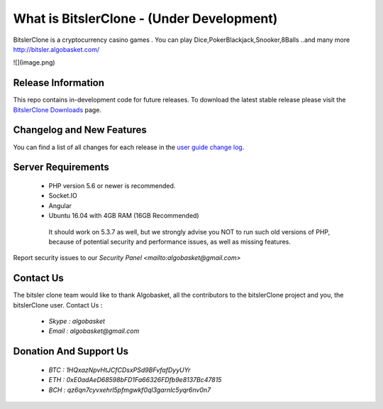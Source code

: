 ###################
What is BitslerClone - (Under Development)
###################

BitslerClone is a cryptocurrency casino games .
You can play Dice,PokerBlackjack,Snooker,8Balls
..and many more
http://bitsler.algobasket.com/

![](image.png)  

*******************
Release Information
*******************

This repo contains in-development code for future releases. To download the
latest stable release please visit the `BitslerClone Downloads
<http://bitsler.algobasket.com/download>`_ page.

**************************
Changelog and New Features
**************************

You can find a list of all changes for each release in the `user
guide change log <https://github.com/algobasket/bitsler/updates/>`_.

*******************
Server Requirements
*******************

 - PHP version 5.6 or newer is recommended.
 - Socket.IO
 - Angular
 - Ubuntu 16.04 with 4GB RAM (16GB Recommended)

  It should work on 5.3.7 as well, but we strongly advise you NOT to run
  such old versions of PHP, because of potential security and performance
  issues, as well as missing features.


Report security issues to our `Security Panel <mailto:algobasket@gmail.com>`

***************
Contact Us
***************

The bitsler clone team would like to thank Algobasket, all the
contributors to the bitslerClone project and you, the bitslerClone user.
Contact Us :
 - `Skype : algobasket`
 - `Email : algobasket@gmail.com`

***********************
Donation And Support Us
***********************

   - `BTC : 1HQxazNpvHtJCfCDsxPSd9BFvfafDyyUYr`
   - `ETH : 0xE0adAeD68598bFD1Fa66326FDfb9e8137Bc47815`
   - `BCH : qz6qn7cyvxehrl5pfmgwkf0ql3garnlc5yqr6nv0n7`
